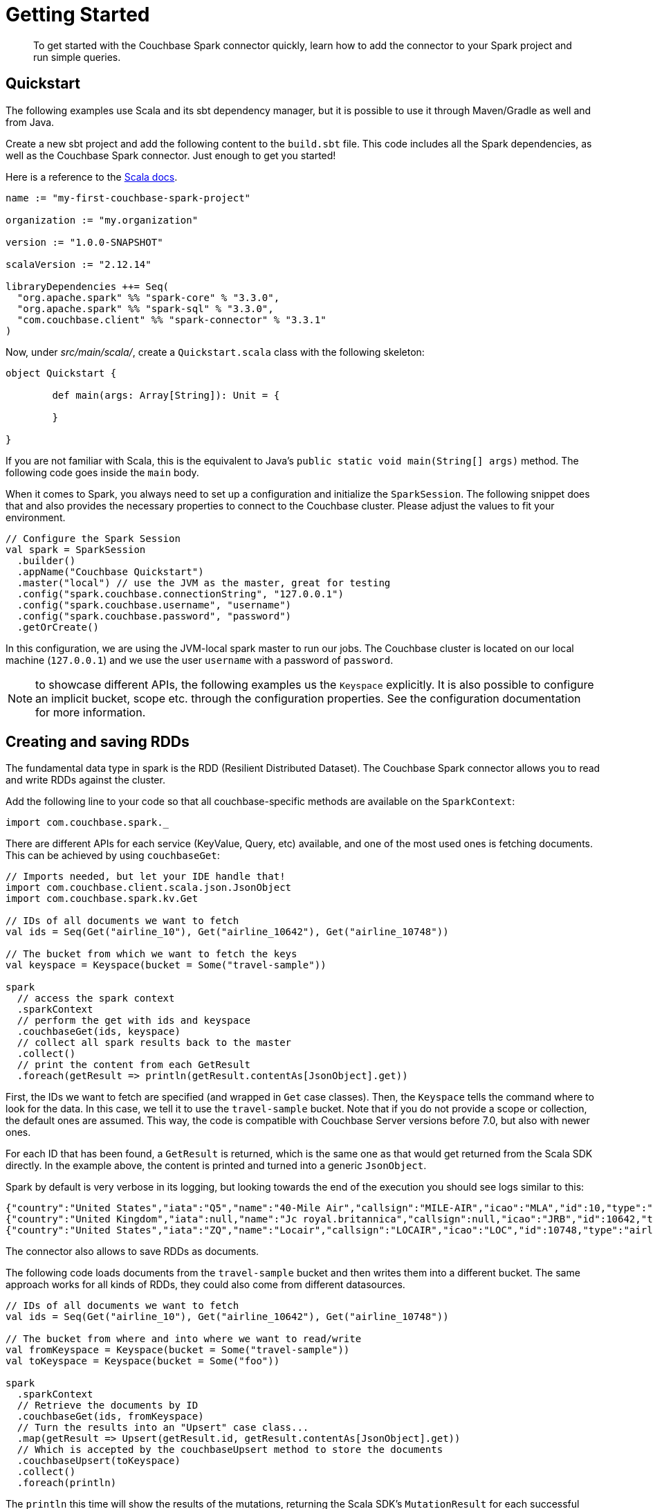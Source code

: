= Getting Started
:page-topic-type: concept
// :page-aliases: 7.0@server:connectors:spark-1.0/spark-shell

[abstract]
To get started with the Couchbase Spark connector quickly, learn how to add the connector to your Spark project and run simple queries.

== Quickstart

The following examples use Scala and its sbt dependency manager, but it is possible to use it through Maven/Gradle as well and from Java.

Create a new sbt project and add the following content to the `build.sbt` file.
This code includes all the Spark dependencies, as well as the Couchbase Spark connector.
Just enough to get you started!

Here is a reference to the http://docs.couchbase.com/sdk-api/couchbase-spark-connector-3.3.1/[Scala docs^].

[source,scala]
----
name := "my-first-couchbase-spark-project"

organization := "my.organization"

version := "1.0.0-SNAPSHOT"

scalaVersion := "2.12.14"

libraryDependencies ++= Seq(
  "org.apache.spark" %% "spark-core" % "3.3.0",
  "org.apache.spark" %% "spark-sql" % "3.3.0",
  "com.couchbase.client" %% "spark-connector" % "3.3.1"
)
----

Now, under [.path]_src/main/scala/_, create a `Quickstart.scala` class with the following skeleton:

[source,scala]
----
object Quickstart {

	def main(args: Array[String]): Unit = {

	}

}
----

If you are not familiar with Scala, this is the equivalent to Java's `public static void main(String[] args)` method. The following code goes inside the `main` body.

When it comes to Spark, you always need to set up a configuration and initialize the `SparkSession`.
The following snippet does that and also provides the necessary properties to connect to the Couchbase cluster. Please adjust the values to fit your environment.

[source,scala]
----
// Configure the Spark Session
val spark = SparkSession
  .builder()
  .appName("Couchbase Quickstart")
  .master("local") // use the JVM as the master, great for testing
  .config("spark.couchbase.connectionString", "127.0.0.1")
  .config("spark.couchbase.username", "username")
  .config("spark.couchbase.password", "password")
  .getOrCreate()
----

In this configuration, we are using the JVM-local spark master to run our jobs. The Couchbase cluster is located on our local machine (`127.0.0.1`) and we use the user `username` with a password of `password`.

NOTE: to showcase different APIs, the following examples us the `Keyspace` explicitly. It is also possible to configure an implicit bucket, scope etc. through the configuration properties. See the configuration documentation for more information.

== Creating and saving RDDs

The fundamental data type in spark is the RDD (Resilient Distributed Dataset). The Couchbase Spark connector allows you to read and write RDDs against the cluster.

Add the following line to your code so that all couchbase-specific methods are available on the `SparkContext`:

[source,scala]
----
import com.couchbase.spark._
----

There are different APIs for each service (KeyValue, Query, etc) available, and one of the most used ones is fetching documents. This can be achieved by using `couchbaseGet`:

[source,scala]
----
// Imports needed, but let your IDE handle that!
import com.couchbase.client.scala.json.JsonObject
import com.couchbase.spark.kv.Get

// IDs of all documents we want to fetch
val ids = Seq(Get("airline_10"), Get("airline_10642"), Get("airline_10748"))

// The bucket from which we want to fetch the keys
val keyspace = Keyspace(bucket = Some("travel-sample"))

spark
  // access the spark context
  .sparkContext
  // perform the get with ids and keyspace
  .couchbaseGet(ids, keyspace)
  // collect all spark results back to the master
  .collect()
  // print the content from each GetResult
  .foreach(getResult => println(getResult.contentAs[JsonObject].get))
----

First, the IDs we want to fetch are specified (and wrapped in `Get` case classes). Then, the `Keyspace` tells the command where to look for the data. In this case, we tell it to use the `travel-sample` bucket. Note that if you do not provide a scope or collection, the default ones are assumed. This way, the code is compatible with Couchbase Server versions before 7.0, but also with newer ones.

For each ID that has been found, a `GetResult` is returned, which is the same one as that would get returned from the Scala SDK directly. In the example above, the content is printed and turned into a generic `JsonObject`.

Spark by default is very verbose in its logging, but looking towards the end of the execution you should see logs similar to this:

[source,json]
----
{"country":"United States","iata":"Q5","name":"40-Mile Air","callsign":"MILE-AIR","icao":"MLA","id":10,"type":"airline"}
{"country":"United Kingdom","iata":null,"name":"Jc royal.britannica","callsign":null,"icao":"JRB","id":10642,"type":"airline"}
{"country":"United States","iata":"ZQ","name":"Locair","callsign":"LOCAIR","icao":"LOC","id":10748,"type":"airline"}
----

The connector also allows to save RDDs as documents.

The following code loads documents from the `travel-sample` bucket and then writes them into a different bucket. The same approach works for all kinds of RDDs, they could also come from different datasources.

[source,scala]
----
// IDs of all documents we want to fetch
val ids = Seq(Get("airline_10"), Get("airline_10642"), Get("airline_10748"))

// The bucket from where and into where we want to read/write
val fromKeyspace = Keyspace(bucket = Some("travel-sample"))
val toKeyspace = Keyspace(bucket = Some("foo"))

spark
  .sparkContext
  // Retrieve the documents by ID
  .couchbaseGet(ids, fromKeyspace)
  // Turn the results into an "Upsert" case class...
  .map(getResult => Upsert(getResult.id, getResult.contentAs[JsonObject].get))
  // Which is accepted by the couchbaseUpsert method to store the documents
  .couchbaseUpsert(toKeyspace)
  .collect()
  .foreach(println)
----

The `println` this time will show the results of the mutations, returning the Scala SDK's `MutationResult` for each successful mutation.

Next up is an introduction into Query/Analytics and DataFrames.

== Working with SparkSQL and DataFrames

DataFrames, in its essence, are RDDs with a Schema. They are represented in the SparkSQL `Row` type.

NOTE: You need to at least have a primary index created on the `travel-sample` bucket to make the following examples work.
If you haven't done already, perform a `pass:c[CREATE PRIMARY INDEX ON `travel-sample`]` query.

Because a `DataFrame` is like an `RDD` but with a schema and Couchbase is a schemaless database at its heart, you need a way to either define or infer a schema.
The connector has built-in schema inference, but if you have a large or diverse data set, you need to give it some clues on filtering (or use scopes and collections with Server 7.0 and later).

Suppose you want a `DataFrame` for all airlines, and you know that the JSON content has a `type` field with the value `airline`.
You can pass this information to the connector for automatic schema inference:

[source,scala]
----
// Create a DataFrame with Schema Inference
val airlines = spark.read.format("couchbase.query")
    .option(QueryOptions.Filter, "type = 'airline'")
    .option(QueryOptions.Bucket, "travel-sample")
    .load()

// Print The Schema
airlines.printSchema()
----

The code automatically infers the schema and prints it in this format:

[source]
----
root
 |-- __META_ID: string (nullable = true)
 |-- callsign: string (nullable = true)
 |-- country: string (nullable = true)
 |-- iata: string (nullable = true)
 |-- icao: string (nullable = true)
 |-- id: long (nullable = true)
 |-- name: string (nullable = true)
 |-- type: string (nullable = true)
----

If you are using collections, something similar can be achieved without having to add the filter (since the `airline` collection only contains airlines in the first place):

[source,scala]
----
val airlines = spark.read.format("couchbase.query")
  .option(QueryOptions.Bucket, "travel-sample")
  .option(QueryOptions.Scope, "inventory")
  .option(QueryOptions.Collection, "airline")
  .load()
----

Next you can perform an actual query where you are interested only in the `name` and `callsign`.
This example sorts it by the `callsign` and loads only the first 10 rows.

[source,scala]
----
// Used for the $-sign to name a column
import spark.sqlContext.implicits._

airlines
  .select("name", "callsign")
  .sort($"name".asc)
  .show(10)
----

The code prints the results on the console like this:

[source]
----
+--------------------+-----------+
|                name|   callsign|
+--------------------+-----------+
|         40-Mile Air|   MILE-AIR|
|         AD Aviation|  FLIGHTVUE|
|        ATA Airlines|     AMTRAN|
|          Access Air|    CYCLONE|
|          Aigle Azur| AIGLE AZUR|
|         Air Austral|    REUNION|
|Air Caledonie Int...|   AIRCALIN|
|       Air CaraÃ¯bes|FRENCH WEST|
|  Air Cargo Carriers|NIGHT CARGO|
|          Air Cudlua|     Cudlua|
+--------------------+-----------+
only showing top 10 rows
----

== Working with Datasets

A Dataset is a distributed collection of data. `Dataset` is a new interface added in Spark 1.6 that provides the benefits of RDDs (strong typing, ability to use powerful lambda functions) with the benefits of Spark SQL’s optimized execution engine.

The following example creates a Dataset out of a Dataframe and maps it to a case class.
It then uses the case class to extract fields out of the result set in a typesafe way:

[source,scala]
----
// Create a DataFrame with Schema Inference
val airlines = spark.read.format("couchbase.query")
  //.option(QueryOptions.Filter, "type = 'airline'")
  .option(QueryOptions.Bucket, "travel-sample")
  .option(QueryOptions.Scope, "inventory")
  .option(QueryOptions.Collection, "airline")
  .load()

// Contains the Encoder
import spark.implicits._

// Create a Dataset from the DataFrame
val airlinesDS = airlines.as[Airline]
airlinesDS
  .limit(10)
  .collect()
  .foreach(println)
----

The `Airline` case class itself is defined outside of the main object:

[source,scala]
----
case class Airline(name: String, country: String)
----

When run, this should print:

[source]
----
Airline(40-Mile Air,United States)
Airline(Texas Wings,United States)
Airline(Atifly,United States)
Airline(Jc royal.britannica,United Kingdom)
Airline(Locair,United States)
Airline(SeaPort Airlines,United States)
Airline(Alaska Central Express,United States)
Airline(Astraeus,United Kingdom)
Airline(Air Austral,France)
Airline(Airlinair,France)
----

== Accessing the SDK directly

Most of the time accessing the SDK directly is not needed, but if lower level operations need to be performed which are not exposed through the connector it can be done.

To do this, a `CouchbaseConnection` needs to be obtained and fed a `CouchbaseConfig`. From there, the `Cluster`, `Bucket` etc. are available.

[source,scala]
----
val config = CouchbaseConfig(spark.sparkContext.getConf)
val sdk = CouchbaseConnection()
val cluster = sdk.cluster(config)

val result = cluster.query("select 1=1")
----
